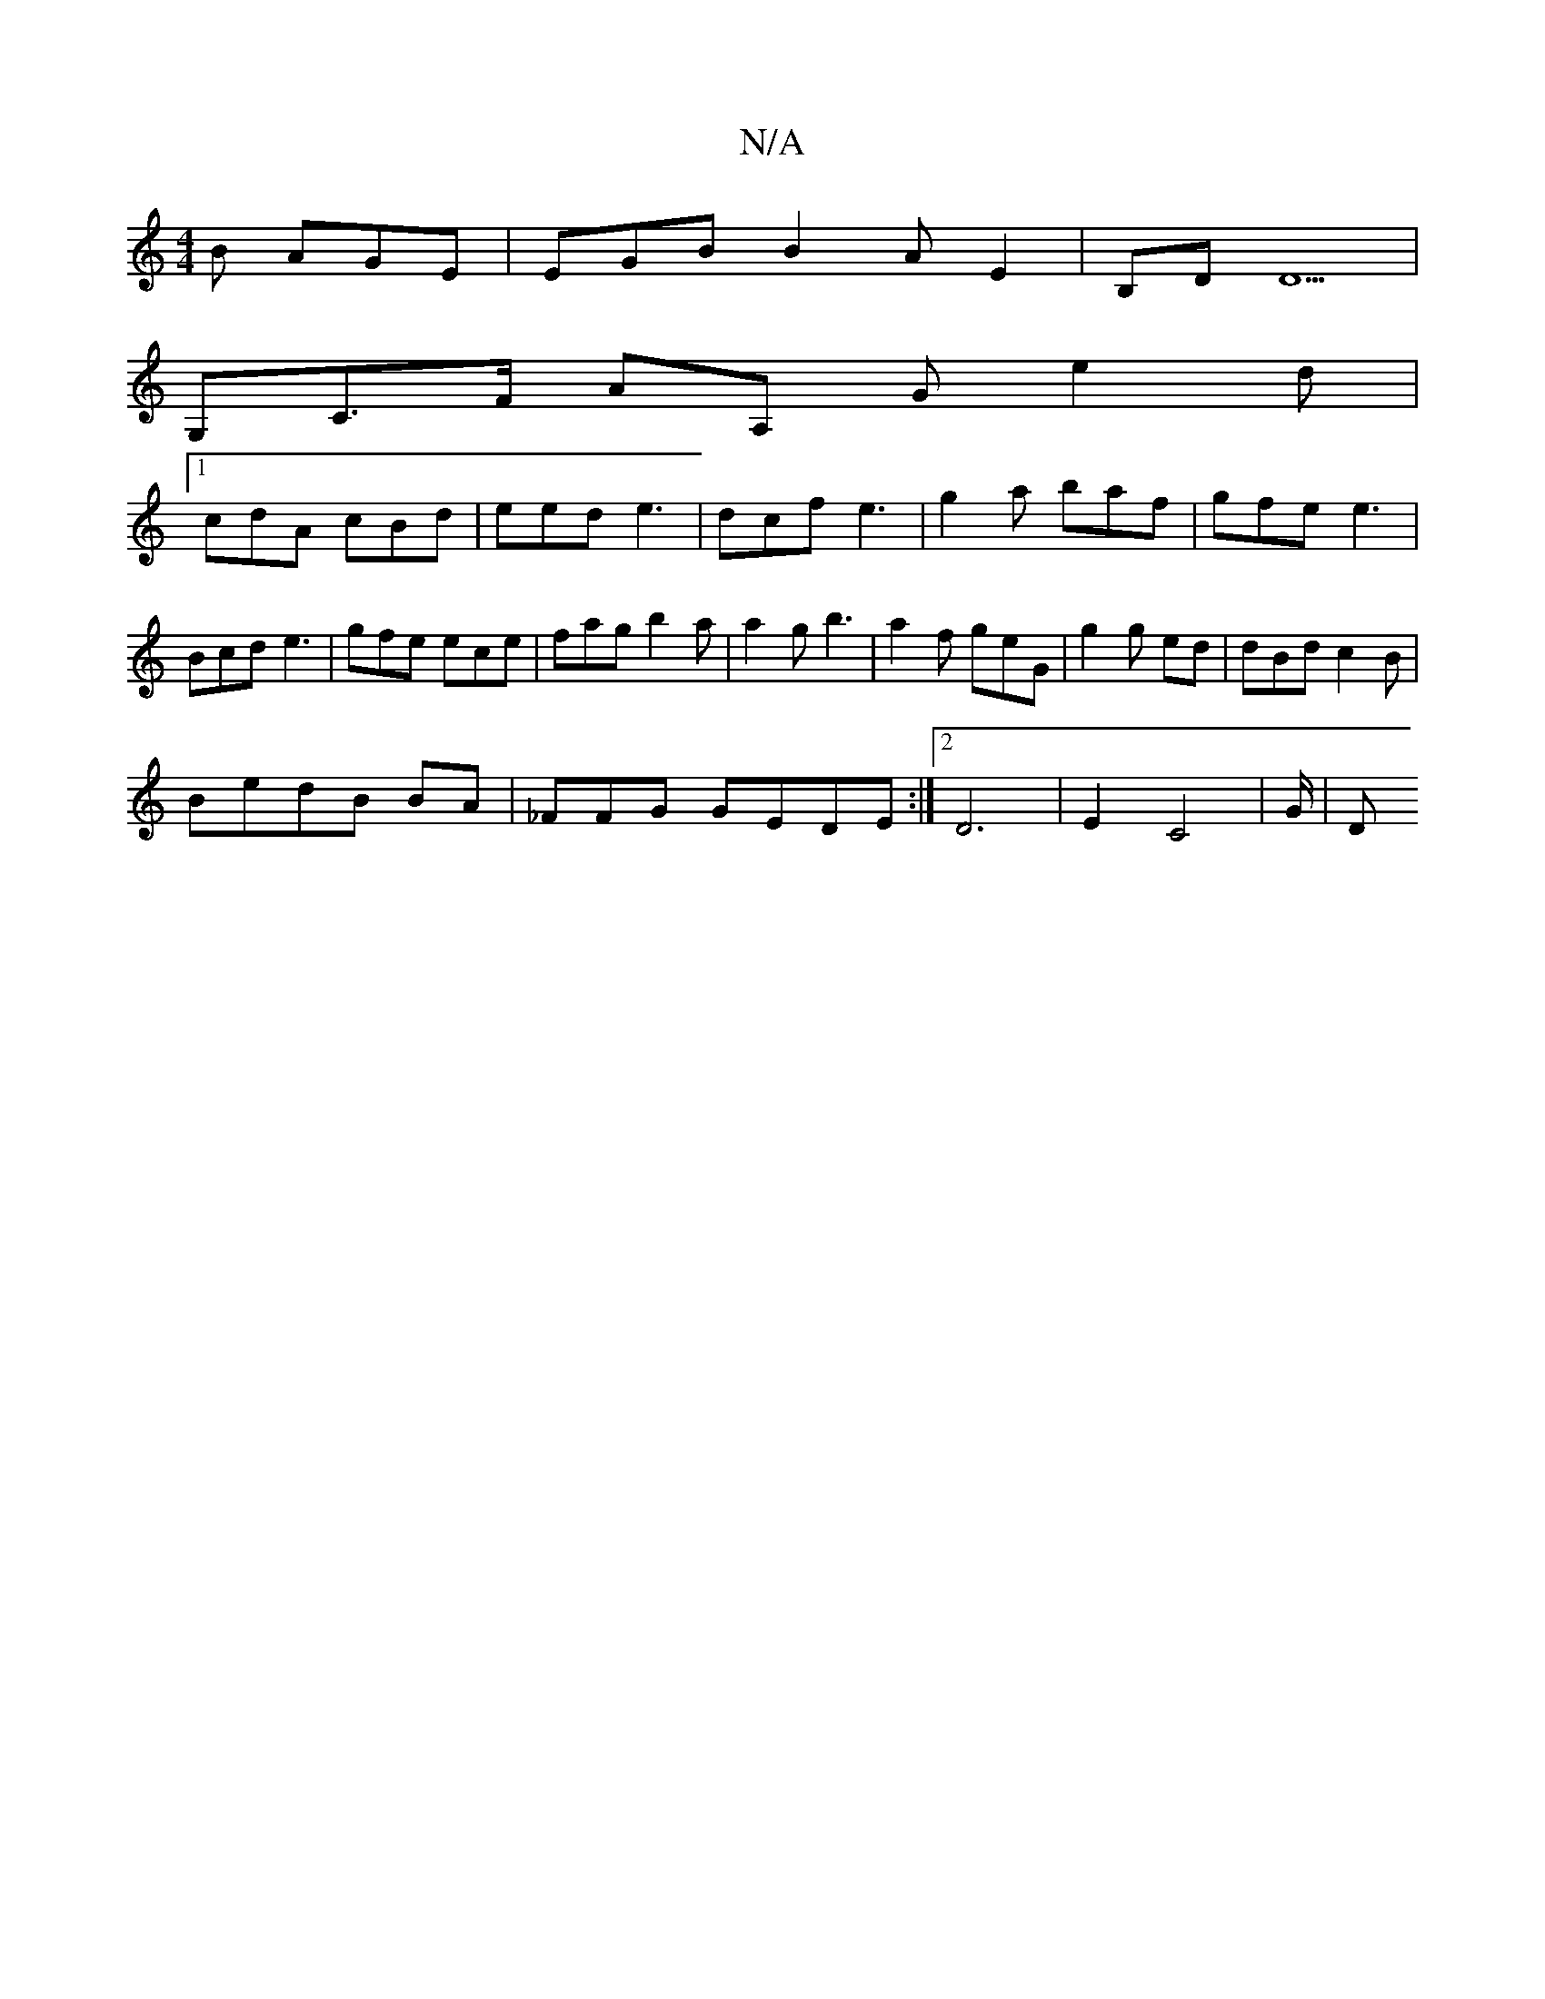 X:1
T:N/A
M:4/4
R:N/A
K:Cmajor
B AGE | EGB B2A E2 | B,D D5|
G,C>F A[A,] G e2d |
[1 cdA cBd|eed e3 | dcf e3 | g2a baf | gfe e3 | Bcd e3 | gfe ece | fag b2a | a2 g b3 | a2 f geG | g2g ed |dBd c2B|
BedB BA|_FFG GEDE:|2 D6| E2 C4|G/ |D